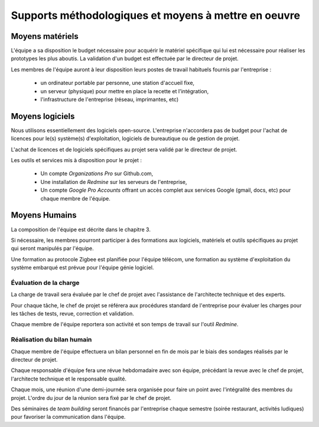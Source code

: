 Supports méthodologiques et moyens à mettre en oeuvre
-----------------------------------------------------

Moyens matériels
================

L'équipe a sa disposition le budget nécessaire pour acquérir le matériel
spécifique qui lui est nécessaire pour réaliser les prototypes les plus
aboutis. La validation d'un budget est effectuée par le directeur de projet.

Les membres de l'équipe auront à leur disposition leurs postes de travail
habituels fournis par l'entreprise :

  * un ordinateur portable par personne, une station d'accueil fixe,
  * un serveur (physique) pour mettre en place la recette et l'intégration,
  * l'infrastructure de l'entreprise (réseau, imprimantes, etc)

Moyens logiciels
================

Nous utilisons essentiellement des logiciels open-source. L'entreprise
n'accordera pas de budget pour l'achat de licences pour le(s) système(s)
d'exploitation, logiciels de bureautique ou de gestion de projet.

L'achat de licences et de logiciels spécifiques au projet sera validé par le
directeur de projet.

Les outils et services mis à disposition pour le projet :

 * Un compte *Organizations Pro* sur Github.com,
 * Une installation de *Redmine* sur les serveurs de l'entreprise,
 * Un compte *Google Pro Accounts* offrant un accès complet aux services
   Google (gmail, docs, etc) pour chaque membre de l'équipe.

Moyens Humains
==============

La composition de l'équipe est décrite dans le chapitre 3.

Si nécessaire, les membres pourront participer à des formations aux logiciels,
matériels et outils spécifiques au projet qui seront manipulés par l'équipe.

Une formation au protocole Zigbee est planifiée pour l'équipe télécom, une
formation au système d'exploitation du système embarqué est prévue pour
l'équipe génie logiciel.

Évaluation de la charge
~~~~~~~~~~~~~~~~~~~~~~~

La charge de travail sera évaluée par le chef de projet avec l'assistance de
l'architecte technique et des experts.

Pour chaque tâche, le chef de projet se référera aux procédures standard de
l'entreprise pour évaluer les charges pour les tâches de tests, revue,
correction et validation.

Chaque membre de l'équipe reportera son activité et son temps de travail sur l'outil *Redmine*.

Réalisation du bilan humain
~~~~~~~~~~~~~~~~~~~~~~~~~~~

Chaque membre de l'équipe effectuera un bilan personnel en fin de mois par le
biais des sondages réalisés par le directeur de projet.

Chaque responsable d'équipe fera une révue hebdomadaire avec son équipe,
précédant la revue avec le chef de projet, l'architecte technique et le
responsable qualité.

Chaque mois, une réunion d'une demi-journée sera organisée pour faire un point
avec l'intégralité des membres du projet. L'ordre du jour de la réunion sera
fixé par le chef de projet.

Des séminaires de *team building* seront financés par l'entreprise chaque
semestre (soirée restaurant, activités ludiques) pour favoriser la
communication dans l'équipe.
